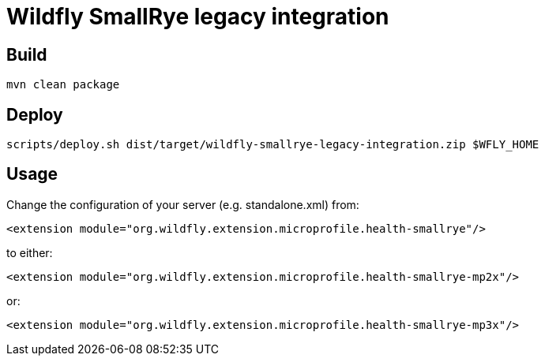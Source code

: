 = Wildfly SmallRye legacy integration

== Build
`mvn clean package`

== Deploy

`scripts/deploy.sh dist/target/wildfly-smallrye-legacy-integration.zip $WFLY_HOME`

== Usage

Change the configuration of your server (e.g. standalone.xml) from:

`<extension module="org.wildfly.extension.microprofile.health-smallrye"/>`

to either:

`<extension module="org.wildfly.extension.microprofile.health-smallrye-mp2x"/>`

or:

`<extension module="org.wildfly.extension.microprofile.health-smallrye-mp3x"/>`
